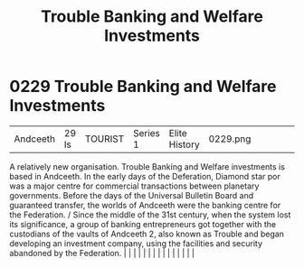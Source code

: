 :PROPERTIES:
:ID:       2762a97f-be98-49fb-a836-d33e1ffd4691
:END:
#+title: Trouble Banking and Welfare Investments
#+filetags: :beacon:
*     0229  Trouble Banking and Welfare Investments
| Andceeth                             | 29 ls         | TOURIST                | Series 1  | Elite History | 0229.png |           |               |                                                                                                                                                                                                                                                                                                                                                                                                                                                                                                                                                                                                                                                                                                                                                                                                                                                                                                                                                                                                                       |           |     4 | 

A relatively new organisation. Trouble Banking and Welfare investments is based in Andceeth. In the early days of the Deferation, Diamond star por was a major centre for commercial transactions between planetary governments. Before the days of the Universal Bulletin Board and guaranteed transfer, the worlds of Andceeth were the banking centre for the Federation. / Since the middle of the 31st century, when the system lost its significance, a group of banking entrepreneurs got together with the custodians of the vaults of Andceeth 2, also known as Trouble and began developing an investment company, using the facilities and security abandoned by the Federation.                                                                                                                                                                                                                                                                                                                                                                                                                                                                                                                                                                                                                                                                                                                                                                                                                                                                                                                                                                                                                                                                                                                                                                                                                                                                                                                                                                                                                                                                                                                                                                                                                                                                                                                                                                                                                                                                                                                                                                                                                                                                                                                                                                                                                                                                                                                                                       |   |   |                                                                                                                                                                                                                                                                                                                                                                                                                                                                                                                                                                                                                                                                                                                                                                                                                                                                                                                                                                                                                       |   |   |   |   |   |   |   |   |   |   |   |   

[[file:img/beacons/0229.png]]
